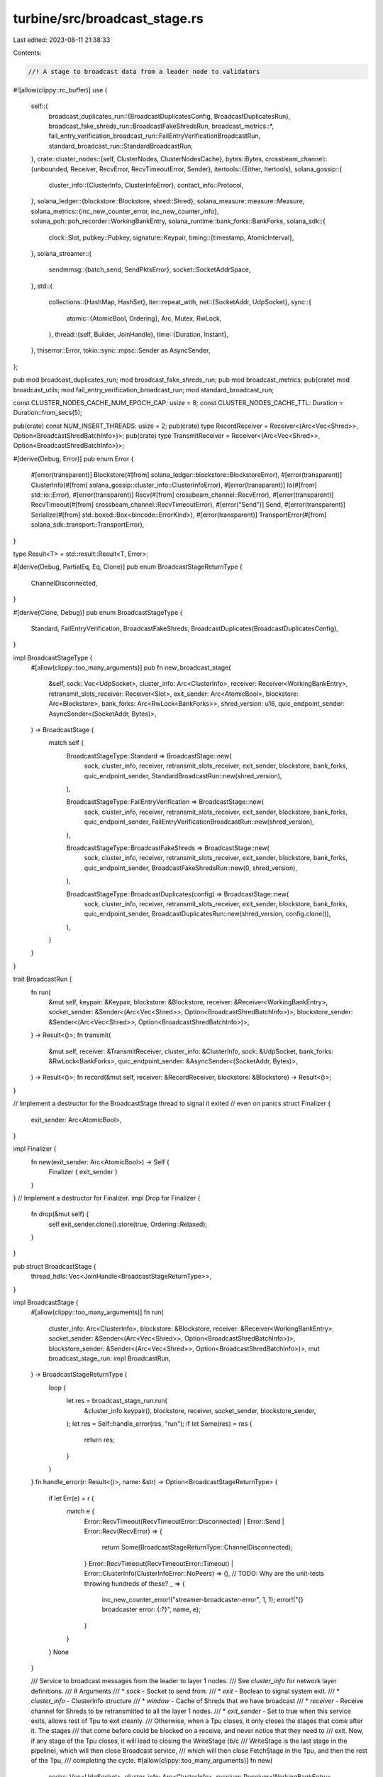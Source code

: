 turbine/src/broadcast_stage.rs
==============================

Last edited: 2023-08-11 21:38:33

Contents:

.. code-block:: rs

    //! A stage to broadcast data from a leader node to validators
#![allow(clippy::rc_buffer)]
use {
    self::{
        broadcast_duplicates_run::{BroadcastDuplicatesConfig, BroadcastDuplicatesRun},
        broadcast_fake_shreds_run::BroadcastFakeShredsRun,
        broadcast_metrics::*,
        fail_entry_verification_broadcast_run::FailEntryVerificationBroadcastRun,
        standard_broadcast_run::StandardBroadcastRun,
    },
    crate::cluster_nodes::{self, ClusterNodes, ClusterNodesCache},
    bytes::Bytes,
    crossbeam_channel::{unbounded, Receiver, RecvError, RecvTimeoutError, Sender},
    itertools::{Either, Itertools},
    solana_gossip::{
        cluster_info::{ClusterInfo, ClusterInfoError},
        contact_info::Protocol,
    },
    solana_ledger::{blockstore::Blockstore, shred::Shred},
    solana_measure::measure::Measure,
    solana_metrics::{inc_new_counter_error, inc_new_counter_info},
    solana_poh::poh_recorder::WorkingBankEntry,
    solana_runtime::bank_forks::BankForks,
    solana_sdk::{
        clock::Slot,
        pubkey::Pubkey,
        signature::Keypair,
        timing::{timestamp, AtomicInterval},
    },
    solana_streamer::{
        sendmmsg::{batch_send, SendPktsError},
        socket::SocketAddrSpace,
    },
    std::{
        collections::{HashMap, HashSet},
        iter::repeat_with,
        net::{SocketAddr, UdpSocket},
        sync::{
            atomic::{AtomicBool, Ordering},
            Arc, Mutex, RwLock,
        },
        thread::{self, Builder, JoinHandle},
        time::{Duration, Instant},
    },
    thiserror::Error,
    tokio::sync::mpsc::Sender as AsyncSender,
};

pub mod broadcast_duplicates_run;
mod broadcast_fake_shreds_run;
pub mod broadcast_metrics;
pub(crate) mod broadcast_utils;
mod fail_entry_verification_broadcast_run;
mod standard_broadcast_run;

const CLUSTER_NODES_CACHE_NUM_EPOCH_CAP: usize = 8;
const CLUSTER_NODES_CACHE_TTL: Duration = Duration::from_secs(5);

pub(crate) const NUM_INSERT_THREADS: usize = 2;
pub(crate) type RecordReceiver = Receiver<(Arc<Vec<Shred>>, Option<BroadcastShredBatchInfo>)>;
pub(crate) type TransmitReceiver = Receiver<(Arc<Vec<Shred>>, Option<BroadcastShredBatchInfo>)>;

#[derive(Debug, Error)]
pub enum Error {
    #[error(transparent)]
    Blockstore(#[from] solana_ledger::blockstore::BlockstoreError),
    #[error(transparent)]
    ClusterInfo(#[from] solana_gossip::cluster_info::ClusterInfoError),
    #[error(transparent)]
    Io(#[from] std::io::Error),
    #[error(transparent)]
    Recv(#[from] crossbeam_channel::RecvError),
    #[error(transparent)]
    RecvTimeout(#[from] crossbeam_channel::RecvTimeoutError),
    #[error("Send")]
    Send,
    #[error(transparent)]
    Serialize(#[from] std::boxed::Box<bincode::ErrorKind>),
    #[error(transparent)]
    TransportError(#[from] solana_sdk::transport::TransportError),
}

type Result<T> = std::result::Result<T, Error>;

#[derive(Debug, PartialEq, Eq, Clone)]
pub enum BroadcastStageReturnType {
    ChannelDisconnected,
}

#[derive(Clone, Debug)]
pub enum BroadcastStageType {
    Standard,
    FailEntryVerification,
    BroadcastFakeShreds,
    BroadcastDuplicates(BroadcastDuplicatesConfig),
}

impl BroadcastStageType {
    #[allow(clippy::too_many_arguments)]
    pub fn new_broadcast_stage(
        &self,
        sock: Vec<UdpSocket>,
        cluster_info: Arc<ClusterInfo>,
        receiver: Receiver<WorkingBankEntry>,
        retransmit_slots_receiver: Receiver<Slot>,
        exit_sender: Arc<AtomicBool>,
        blockstore: Arc<Blockstore>,
        bank_forks: Arc<RwLock<BankForks>>,
        shred_version: u16,
        quic_endpoint_sender: AsyncSender<(SocketAddr, Bytes)>,
    ) -> BroadcastStage {
        match self {
            BroadcastStageType::Standard => BroadcastStage::new(
                sock,
                cluster_info,
                receiver,
                retransmit_slots_receiver,
                exit_sender,
                blockstore,
                bank_forks,
                quic_endpoint_sender,
                StandardBroadcastRun::new(shred_version),
            ),

            BroadcastStageType::FailEntryVerification => BroadcastStage::new(
                sock,
                cluster_info,
                receiver,
                retransmit_slots_receiver,
                exit_sender,
                blockstore,
                bank_forks,
                quic_endpoint_sender,
                FailEntryVerificationBroadcastRun::new(shred_version),
            ),

            BroadcastStageType::BroadcastFakeShreds => BroadcastStage::new(
                sock,
                cluster_info,
                receiver,
                retransmit_slots_receiver,
                exit_sender,
                blockstore,
                bank_forks,
                quic_endpoint_sender,
                BroadcastFakeShredsRun::new(0, shred_version),
            ),

            BroadcastStageType::BroadcastDuplicates(config) => BroadcastStage::new(
                sock,
                cluster_info,
                receiver,
                retransmit_slots_receiver,
                exit_sender,
                blockstore,
                bank_forks,
                quic_endpoint_sender,
                BroadcastDuplicatesRun::new(shred_version, config.clone()),
            ),
        }
    }
}

trait BroadcastRun {
    fn run(
        &mut self,
        keypair: &Keypair,
        blockstore: &Blockstore,
        receiver: &Receiver<WorkingBankEntry>,
        socket_sender: &Sender<(Arc<Vec<Shred>>, Option<BroadcastShredBatchInfo>)>,
        blockstore_sender: &Sender<(Arc<Vec<Shred>>, Option<BroadcastShredBatchInfo>)>,
    ) -> Result<()>;
    fn transmit(
        &mut self,
        receiver: &TransmitReceiver,
        cluster_info: &ClusterInfo,
        sock: &UdpSocket,
        bank_forks: &RwLock<BankForks>,
        quic_endpoint_sender: &AsyncSender<(SocketAddr, Bytes)>,
    ) -> Result<()>;
    fn record(&mut self, receiver: &RecordReceiver, blockstore: &Blockstore) -> Result<()>;
}

// Implement a destructor for the BroadcastStage thread to signal it exited
// even on panics
struct Finalizer {
    exit_sender: Arc<AtomicBool>,
}

impl Finalizer {
    fn new(exit_sender: Arc<AtomicBool>) -> Self {
        Finalizer { exit_sender }
    }
}
// Implement a destructor for Finalizer.
impl Drop for Finalizer {
    fn drop(&mut self) {
        self.exit_sender.clone().store(true, Ordering::Relaxed);
    }
}

pub struct BroadcastStage {
    thread_hdls: Vec<JoinHandle<BroadcastStageReturnType>>,
}

impl BroadcastStage {
    #[allow(clippy::too_many_arguments)]
    fn run(
        cluster_info: Arc<ClusterInfo>,
        blockstore: &Blockstore,
        receiver: &Receiver<WorkingBankEntry>,
        socket_sender: &Sender<(Arc<Vec<Shred>>, Option<BroadcastShredBatchInfo>)>,
        blockstore_sender: &Sender<(Arc<Vec<Shred>>, Option<BroadcastShredBatchInfo>)>,
        mut broadcast_stage_run: impl BroadcastRun,
    ) -> BroadcastStageReturnType {
        loop {
            let res = broadcast_stage_run.run(
                &cluster_info.keypair(),
                blockstore,
                receiver,
                socket_sender,
                blockstore_sender,
            );
            let res = Self::handle_error(res, "run");
            if let Some(res) = res {
                return res;
            }
        }
    }
    fn handle_error(r: Result<()>, name: &str) -> Option<BroadcastStageReturnType> {
        if let Err(e) = r {
            match e {
                Error::RecvTimeout(RecvTimeoutError::Disconnected)
                | Error::Send
                | Error::Recv(RecvError) => {
                    return Some(BroadcastStageReturnType::ChannelDisconnected);
                }
                Error::RecvTimeout(RecvTimeoutError::Timeout)
                | Error::ClusterInfo(ClusterInfoError::NoPeers) => (), // TODO: Why are the unit-tests throwing hundreds of these?
                _ => {
                    inc_new_counter_error!("streamer-broadcaster-error", 1, 1);
                    error!("{} broadcaster error: {:?}", name, e);
                }
            }
        }
        None
    }

    /// Service to broadcast messages from the leader to layer 1 nodes.
    /// See `cluster_info` for network layer definitions.
    /// # Arguments
    /// * `sock` - Socket to send from.
    /// * `exit` - Boolean to signal system exit.
    /// * `cluster_info` - ClusterInfo structure
    /// * `window` - Cache of Shreds that we have broadcast
    /// * `receiver` - Receive channel for Shreds to be retransmitted to all the layer 1 nodes.
    /// * `exit_sender` - Set to true when this service exits, allows rest of Tpu to exit cleanly.
    /// Otherwise, when a Tpu closes, it only closes the stages that come after it. The stages
    /// that come before could be blocked on a receive, and never notice that they need to
    /// exit. Now, if any stage of the Tpu closes, it will lead to closing the WriteStage (b/c
    /// WriteStage is the last stage in the pipeline), which will then close Broadcast service,
    /// which will then close FetchStage in the Tpu, and then the rest of the Tpu,
    /// completing the cycle.
    #[allow(clippy::too_many_arguments)]
    fn new(
        socks: Vec<UdpSocket>,
        cluster_info: Arc<ClusterInfo>,
        receiver: Receiver<WorkingBankEntry>,
        retransmit_slots_receiver: Receiver<Slot>,
        exit: Arc<AtomicBool>,
        blockstore: Arc<Blockstore>,
        bank_forks: Arc<RwLock<BankForks>>,
        quic_endpoint_sender: AsyncSender<(SocketAddr, Bytes)>,
        broadcast_stage_run: impl BroadcastRun + Send + 'static + Clone,
    ) -> Self {
        let (socket_sender, socket_receiver) = unbounded();
        let (blockstore_sender, blockstore_receiver) = unbounded();
        let bs_run = broadcast_stage_run.clone();

        let socket_sender_ = socket_sender.clone();
        let thread_hdl = {
            let blockstore = blockstore.clone();
            let cluster_info = cluster_info.clone();
            Builder::new()
                .name("solBroadcast".to_string())
                .spawn(move || {
                    let _finalizer = Finalizer::new(exit);
                    Self::run(
                        cluster_info,
                        &blockstore,
                        &receiver,
                        &socket_sender_,
                        &blockstore_sender,
                        bs_run,
                    )
                })
                .unwrap()
        };
        let mut thread_hdls = vec![thread_hdl];
        thread_hdls.extend(socks.into_iter().map(|sock| {
            let socket_receiver = socket_receiver.clone();
            let mut bs_transmit = broadcast_stage_run.clone();
            let cluster_info = cluster_info.clone();
            let bank_forks = bank_forks.clone();
            let quic_endpoint_sender = quic_endpoint_sender.clone();
            let run_transmit = move || loop {
                let res = bs_transmit.transmit(
                    &socket_receiver,
                    &cluster_info,
                    &sock,
                    &bank_forks,
                    &quic_endpoint_sender,
                );
                let res = Self::handle_error(res, "solana-broadcaster-transmit");
                if let Some(res) = res {
                    return res;
                }
            };
            Builder::new()
                .name("solBroadcastTx".to_string())
                .spawn(run_transmit)
                .unwrap()
        }));
        thread_hdls.extend(
            repeat_with(|| {
                let blockstore_receiver = blockstore_receiver.clone();
                let mut bs_record = broadcast_stage_run.clone();
                let btree = blockstore.clone();
                let run_record = move || loop {
                    let res = bs_record.record(&blockstore_receiver, &btree);
                    let res = Self::handle_error(res, "solana-broadcaster-record");
                    if let Some(res) = res {
                        return res;
                    }
                };
                Builder::new()
                    .name("solBroadcastRec".to_string())
                    .spawn(run_record)
                    .unwrap()
            })
            .take(NUM_INSERT_THREADS),
        );
        let retransmit_thread = Builder::new()
            .name("solBroadcastRtx".to_string())
            .spawn(move || loop {
                if let Some(res) = Self::handle_error(
                    Self::check_retransmit_signals(
                        &blockstore,
                        &retransmit_slots_receiver,
                        &socket_sender,
                    ),
                    "solana-broadcaster-retransmit-check_retransmit_signals",
                ) {
                    return res;
                }
            })
            .unwrap();

        thread_hdls.push(retransmit_thread);
        Self { thread_hdls }
    }

    fn check_retransmit_signals(
        blockstore: &Blockstore,
        retransmit_slots_receiver: &Receiver<Slot>,
        socket_sender: &Sender<(Arc<Vec<Shred>>, Option<BroadcastShredBatchInfo>)>,
    ) -> Result<()> {
        const RECV_TIMEOUT: Duration = Duration::from_millis(100);
        let retransmit_slots: HashSet<Slot> =
            std::iter::once(retransmit_slots_receiver.recv_timeout(RECV_TIMEOUT)?)
                .chain(retransmit_slots_receiver.try_iter())
                .collect();

        for new_retransmit_slot in retransmit_slots {
            let data_shreds = Arc::new(
                blockstore
                    .get_data_shreds_for_slot(new_retransmit_slot, 0)
                    .expect("My own shreds must be reconstructable"),
            );
            debug_assert!(data_shreds
                .iter()
                .all(|shred| shred.slot() == new_retransmit_slot));
            if !data_shreds.is_empty() {
                socket_sender.send((data_shreds, None))?;
            }

            let coding_shreds = Arc::new(
                blockstore
                    .get_coding_shreds_for_slot(new_retransmit_slot, 0)
                    .expect("My own shreds must be reconstructable"),
            );

            debug_assert!(coding_shreds
                .iter()
                .all(|shred| shred.slot() == new_retransmit_slot));
            if !coding_shreds.is_empty() {
                socket_sender.send((coding_shreds, None))?;
            }
        }

        Ok(())
    }

    pub fn join(self) -> thread::Result<BroadcastStageReturnType> {
        for thread_hdl in self.thread_hdls.into_iter() {
            let _ = thread_hdl.join();
        }
        Ok(BroadcastStageReturnType::ChannelDisconnected)
    }
}

fn update_peer_stats(
    cluster_nodes: &ClusterNodes<BroadcastStage>,
    last_datapoint_submit: &AtomicInterval,
) {
    if last_datapoint_submit.should_update(1000) {
        cluster_nodes.submit_metrics("cluster_nodes_broadcast", timestamp());
    }
}

/// Broadcasts shreds from the leader (i.e. this node) to the root of the
/// turbine retransmit tree for each shred.
pub fn broadcast_shreds(
    s: &UdpSocket,
    shreds: &[Shred],
    cluster_nodes_cache: &ClusterNodesCache<BroadcastStage>,
    last_datapoint_submit: &AtomicInterval,
    transmit_stats: &mut TransmitShredsStats,
    cluster_info: &ClusterInfo,
    bank_forks: &RwLock<BankForks>,
    socket_addr_space: &SocketAddrSpace,
    quic_endpoint_sender: &AsyncSender<(SocketAddr, Bytes)>,
) -> Result<()> {
    let mut result = Ok(());
    let mut shred_select = Measure::start("shred_select");
    let (root_bank, working_bank) = {
        let bank_forks = bank_forks.read().unwrap();
        (bank_forks.root_bank(), bank_forks.working_bank())
    };
    let (packets, quic_packets): (Vec<_>, Vec<_>) = shreds
        .iter()
        .group_by(|shred| shred.slot())
        .into_iter()
        .flat_map(|(slot, shreds)| {
            let cluster_nodes =
                cluster_nodes_cache.get(slot, &root_bank, &working_bank, cluster_info);
            update_peer_stats(&cluster_nodes, last_datapoint_submit);
            shreds.filter_map(move |shred| {
                let key = shred.id();
                let protocol = cluster_nodes::get_broadcast_protocol(&key);
                cluster_nodes
                    .get_broadcast_peer(&key)?
                    .tvu(protocol)
                    .ok()
                    .filter(|addr| socket_addr_space.check(addr))
                    .map(|addr| {
                        (match protocol {
                            Protocol::QUIC => Either::Right,
                            Protocol::UDP => Either::Left,
                        })((shred.payload(), addr))
                    })
            })
        })
        .partition_map(std::convert::identity);
    shred_select.stop();
    transmit_stats.shred_select += shred_select.as_us();

    let mut send_mmsg_time = Measure::start("send_mmsg");
    if let Err(SendPktsError::IoError(ioerr, num_failed)) = batch_send(s, &packets[..]) {
        transmit_stats.dropped_packets_udp += num_failed;
        result = Err(Error::Io(ioerr));
    }
    send_mmsg_time.stop();
    transmit_stats.send_mmsg_elapsed += send_mmsg_time.as_us();
    transmit_stats.total_packets += packets.len() + quic_packets.len();
    for (shred, addr) in quic_packets {
        let shred = Bytes::from(shred.clone());
        if let Err(err) = quic_endpoint_sender.blocking_send((addr, shred)) {
            transmit_stats.dropped_packets_quic += 1;
            result = Err(Error::from(err));
        }
    }
    result
}

impl<T> From<crossbeam_channel::SendError<T>> for Error {
    fn from(_: crossbeam_channel::SendError<T>) -> Error {
        Error::Send
    }
}

impl<T> From<tokio::sync::mpsc::error::SendError<T>> for Error {
    fn from(_: tokio::sync::mpsc::error::SendError<T>) -> Error {
        Error::Send
    }
}

#[cfg(test)]
pub mod test {
    use {
        super::*,
        crossbeam_channel::unbounded,
        solana_entry::entry::create_ticks,
        solana_gossip::cluster_info::{ClusterInfo, Node},
        solana_ledger::{
            blockstore::Blockstore,
            genesis_utils::{create_genesis_config, GenesisConfigInfo},
            get_tmp_ledger_path,
            shred::{max_ticks_per_n_shreds, ProcessShredsStats, ReedSolomonCache, Shredder},
        },
        solana_runtime::bank::Bank,
        solana_sdk::{
            hash::Hash,
            signature::{Keypair, Signer},
        },
        std::{
            path::Path,
            sync::{atomic::AtomicBool, Arc},
            thread::sleep,
        },
    };

    #[allow(clippy::implicit_hasher)]
    #[allow(clippy::type_complexity)]
    fn make_transmit_shreds(
        slot: Slot,
        num: u64,
    ) -> (
        Vec<Shred>,
        Vec<Shred>,
        Vec<Arc<Vec<Shred>>>,
        Vec<Arc<Vec<Shred>>>,
    ) {
        let num_entries = max_ticks_per_n_shreds(num, None);
        let entries = create_ticks(num_entries, /*hashes_per_tick:*/ 0, Hash::default());
        let shredder = Shredder::new(
            slot, /*parent_slot:*/ 0, /*reference_tick:*/ 0, /*version:*/ 0,
        )
        .unwrap();
        let (data_shreds, coding_shreds) = shredder.entries_to_shreds(
            &Keypair::new(),
            &entries,
            true, // is_last_in_slot
            0,    // next_shred_index,
            0,    // next_code_index
            true, // merkle_variant
            &ReedSolomonCache::default(),
            &mut ProcessShredsStats::default(),
        );
        (
            data_shreds.clone(),
            coding_shreds.clone(),
            data_shreds
                .into_iter()
                .map(|shred| Arc::new(vec![shred]))
                .collect(),
            coding_shreds
                .into_iter()
                .map(|shred| Arc::new(vec![shred]))
                .collect(),
        )
    }

    fn check_all_shreds_received(
        transmit_receiver: &TransmitReceiver,
        mut data_index: u64,
        mut coding_index: u64,
        num_expected_data_shreds: u64,
        num_expected_coding_shreds: u64,
    ) {
        while let Ok((shreds, _)) = transmit_receiver.try_recv() {
            if shreds[0].is_data() {
                for data_shred in shreds.iter() {
                    assert_eq!(data_shred.index() as u64, data_index);
                    data_index += 1;
                }
            } else {
                assert_eq!(shreds[0].index() as u64, coding_index);
                for coding_shred in shreds.iter() {
                    assert_eq!(coding_shred.index() as u64, coding_index);
                    coding_index += 1;
                }
            }
        }

        assert_eq!(num_expected_data_shreds, data_index);
        assert_eq!(num_expected_coding_shreds, coding_index);
    }

    #[test]
    fn test_duplicate_retransmit_signal() {
        // Setup
        let ledger_path = get_tmp_ledger_path!();
        let blockstore = Arc::new(Blockstore::open(&ledger_path).unwrap());
        let (transmit_sender, transmit_receiver) = unbounded();
        let (retransmit_slots_sender, retransmit_slots_receiver) = unbounded();

        // Make some shreds
        let updated_slot = 0;
        let (all_data_shreds, all_coding_shreds, _, _all_coding_transmit_shreds) =
            make_transmit_shreds(updated_slot, 10);
        let num_data_shreds = all_data_shreds.len();
        let num_coding_shreds = all_coding_shreds.len();
        assert!(num_data_shreds >= 10);

        // Insert all the shreds
        blockstore
            .insert_shreds(all_data_shreds, None, true)
            .unwrap();
        blockstore
            .insert_shreds(all_coding_shreds, None, true)
            .unwrap();

        // Insert duplicate retransmit signal, blocks should
        // only be retransmitted once
        retransmit_slots_sender.send(updated_slot).unwrap();
        retransmit_slots_sender.send(updated_slot).unwrap();
        BroadcastStage::check_retransmit_signals(
            &blockstore,
            &retransmit_slots_receiver,
            &transmit_sender,
        )
        .unwrap();
        // Check all the data shreds were received only once
        check_all_shreds_received(
            &transmit_receiver,
            0,
            0,
            num_data_shreds as u64,
            num_coding_shreds as u64,
        );
    }

    struct MockBroadcastStage {
        blockstore: Arc<Blockstore>,
        broadcast_service: BroadcastStage,
        bank: Arc<Bank>,
    }

    fn setup_dummy_broadcast_service(
        leader_keypair: Arc<Keypair>,
        ledger_path: &Path,
        entry_receiver: Receiver<WorkingBankEntry>,
        retransmit_slots_receiver: Receiver<Slot>,
    ) -> MockBroadcastStage {
        // Make the database ledger
        let blockstore = Arc::new(Blockstore::open(ledger_path).unwrap());
        let (quic_endpoint_sender, _quic_endpoint_receiver) =
            tokio::sync::mpsc::channel(/*capacity:*/ 128);

        // Make the leader node and scheduler
        let leader_info = Node::new_localhost_with_pubkey(&leader_keypair.pubkey());

        // Make a node to broadcast to
        let buddy_keypair = Keypair::new();
        let broadcast_buddy = Node::new_localhost_with_pubkey(&buddy_keypair.pubkey());

        // Fill the cluster_info with the buddy's info
        let cluster_info = ClusterInfo::new(
            leader_info.info.clone(),
            leader_keypair,
            SocketAddrSpace::Unspecified,
        );
        cluster_info.insert_info(broadcast_buddy.info);
        let cluster_info = Arc::new(cluster_info);

        let exit_sender = Arc::new(AtomicBool::new(false));

        let GenesisConfigInfo { genesis_config, .. } = create_genesis_config(10_000);
        let bank = Bank::new_for_tests(&genesis_config);
        let bank_forks = Arc::new(RwLock::new(BankForks::new(bank)));
        let bank = bank_forks.read().unwrap().root_bank();

        // Start up the broadcast stage
        let broadcast_service = BroadcastStage::new(
            leader_info.sockets.broadcast,
            cluster_info,
            entry_receiver,
            retransmit_slots_receiver,
            exit_sender,
            blockstore.clone(),
            bank_forks,
            quic_endpoint_sender,
            StandardBroadcastRun::new(0),
        );

        MockBroadcastStage {
            blockstore,
            broadcast_service,
            bank,
        }
    }

    #[test]
    fn test_broadcast_ledger() {
        solana_logger::setup();
        let ledger_path = get_tmp_ledger_path!();

        {
            // Create the leader scheduler
            let leader_keypair = Arc::new(Keypair::new());

            let (entry_sender, entry_receiver) = unbounded();
            let (retransmit_slots_sender, retransmit_slots_receiver) = unbounded();
            let broadcast_service = setup_dummy_broadcast_service(
                leader_keypair,
                &ledger_path,
                entry_receiver,
                retransmit_slots_receiver,
            );
            let start_tick_height;
            let max_tick_height;
            let ticks_per_slot;
            let slot;
            {
                let bank = broadcast_service.bank;
                start_tick_height = bank.tick_height();
                max_tick_height = bank.max_tick_height();
                ticks_per_slot = bank.ticks_per_slot();
                slot = bank.slot();
                let ticks = create_ticks(max_tick_height - start_tick_height, 0, Hash::default());
                for (i, tick) in ticks.into_iter().enumerate() {
                    entry_sender
                        .send((bank.clone(), (tick, i as u64 + 1)))
                        .expect("Expect successful send to broadcast service");
                }
            }

            trace!(
                "[broadcast_ledger] max_tick_height: {}, start_tick_height: {}, ticks_per_slot: {}",
                max_tick_height,
                start_tick_height,
                ticks_per_slot,
            );

            let mut entries = vec![];
            for _ in 0..10 {
                entries = broadcast_service
                    .blockstore
                    .get_slot_entries(slot, 0)
                    .expect("Expect entries to be present");
                if entries.len() >= max_tick_height as usize {
                    break;
                }
                sleep(Duration::from_millis(1000));
            }
            assert_eq!(entries.len(), max_tick_height as usize);

            drop(entry_sender);
            drop(retransmit_slots_sender);
            broadcast_service
                .broadcast_service
                .join()
                .expect("Expect successful join of broadcast service");
        }

        Blockstore::destroy(&ledger_path).expect("Expected successful database destruction");
    }
}


